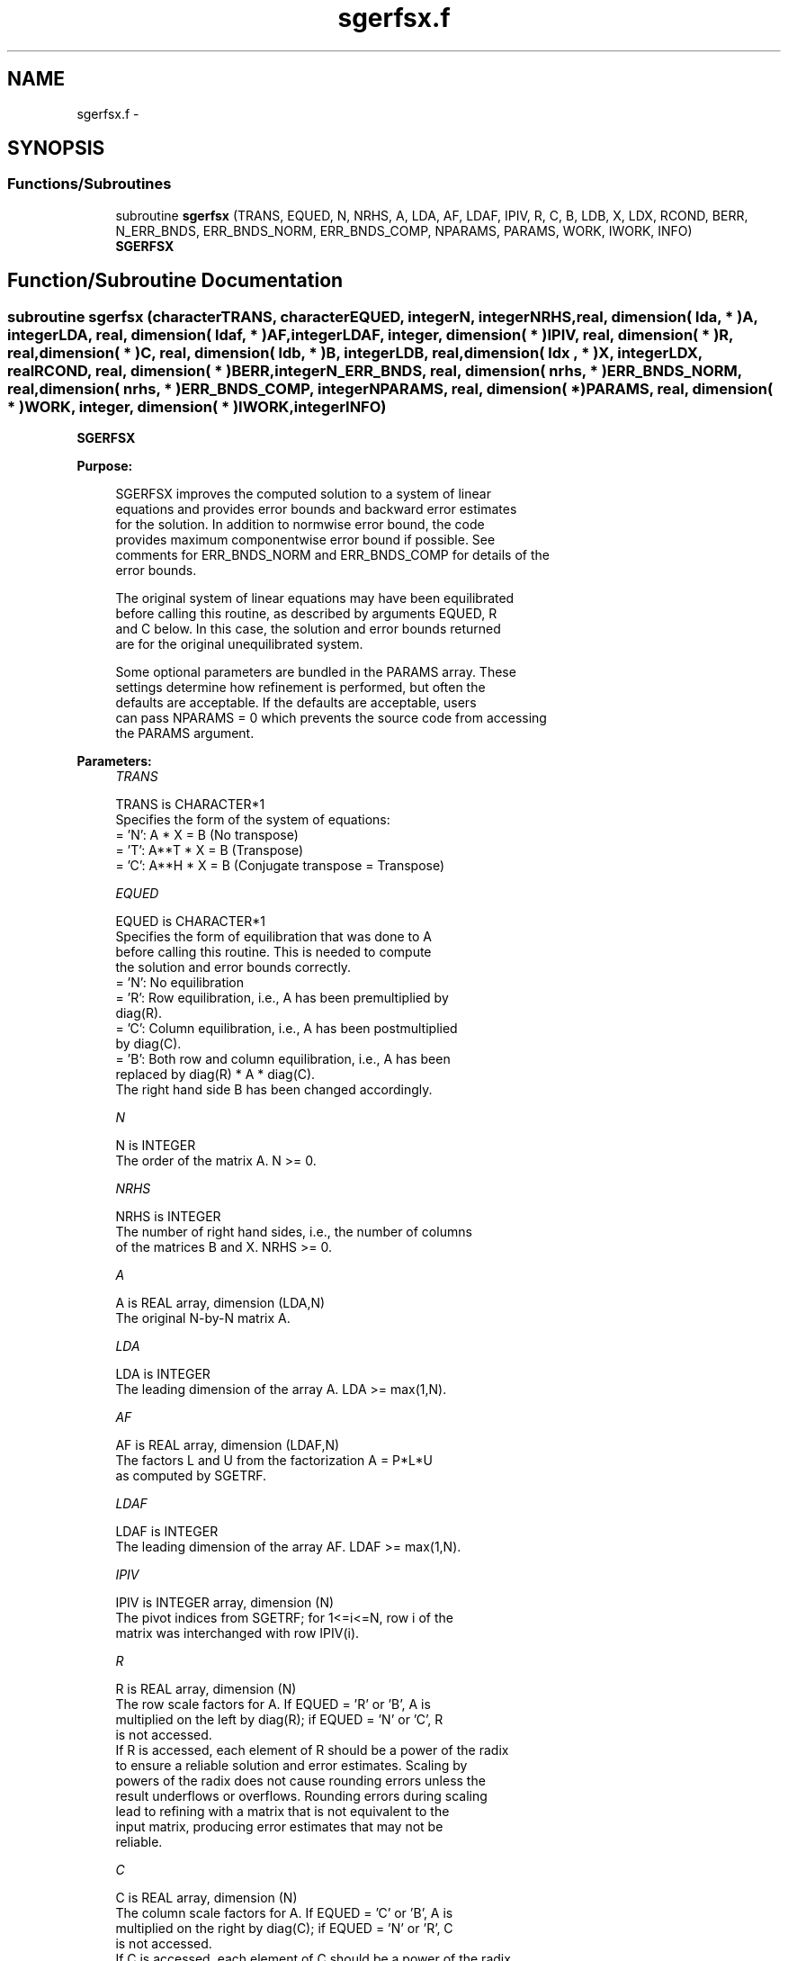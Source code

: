 .TH "sgerfsx.f" 3 "Sat Nov 16 2013" "Version 3.4.2" "LAPACK" \" -*- nroff -*-
.ad l
.nh
.SH NAME
sgerfsx.f \- 
.SH SYNOPSIS
.br
.PP
.SS "Functions/Subroutines"

.in +1c
.ti -1c
.RI "subroutine \fBsgerfsx\fP (TRANS, EQUED, N, NRHS, A, LDA, AF, LDAF, IPIV, R, C, B, LDB, X, LDX, RCOND, BERR, N_ERR_BNDS, ERR_BNDS_NORM, ERR_BNDS_COMP, NPARAMS, PARAMS, WORK, IWORK, INFO)"
.br
.RI "\fI\fBSGERFSX\fP \fP"
.in -1c
.SH "Function/Subroutine Documentation"
.PP 
.SS "subroutine sgerfsx (characterTRANS, characterEQUED, integerN, integerNRHS, real, dimension( lda, * )A, integerLDA, real, dimension( ldaf, * )AF, integerLDAF, integer, dimension( * )IPIV, real, dimension( * )R, real, dimension( * )C, real, dimension( ldb, * )B, integerLDB, real, dimension( ldx , * )X, integerLDX, realRCOND, real, dimension( * )BERR, integerN_ERR_BNDS, real, dimension( nrhs, * )ERR_BNDS_NORM, real, dimension( nrhs, * )ERR_BNDS_COMP, integerNPARAMS, real, dimension( * )PARAMS, real, dimension( * )WORK, integer, dimension( * )IWORK, integerINFO)"

.PP
\fBSGERFSX\fP  
.PP
\fBPurpose: \fP
.RS 4

.PP
.nf
    SGERFSX improves the computed solution to a system of linear
    equations and provides error bounds and backward error estimates
    for the solution.  In addition to normwise error bound, the code
    provides maximum componentwise error bound if possible.  See
    comments for ERR_BNDS_NORM and ERR_BNDS_COMP for details of the
    error bounds.

    The original system of linear equations may have been equilibrated
    before calling this routine, as described by arguments EQUED, R
    and C below. In this case, the solution and error bounds returned
    are for the original unequilibrated system.
.fi
.PP
 
.PP
.nf
     Some optional parameters are bundled in the PARAMS array.  These
     settings determine how refinement is performed, but often the
     defaults are acceptable.  If the defaults are acceptable, users
     can pass NPARAMS = 0 which prevents the source code from accessing
     the PARAMS argument.
.fi
.PP
.RE
.PP
\fBParameters:\fP
.RS 4
\fITRANS\fP 
.PP
.nf
          TRANS is CHARACTER*1
     Specifies the form of the system of equations:
       = 'N':  A * X = B     (No transpose)
       = 'T':  A**T * X = B  (Transpose)
       = 'C':  A**H * X = B  (Conjugate transpose = Transpose)
.fi
.PP
.br
\fIEQUED\fP 
.PP
.nf
          EQUED is CHARACTER*1
     Specifies the form of equilibration that was done to A
     before calling this routine. This is needed to compute
     the solution and error bounds correctly.
       = 'N':  No equilibration
       = 'R':  Row equilibration, i.e., A has been premultiplied by
               diag(R).
       = 'C':  Column equilibration, i.e., A has been postmultiplied
               by diag(C).
       = 'B':  Both row and column equilibration, i.e., A has been
               replaced by diag(R) * A * diag(C).
               The right hand side B has been changed accordingly.
.fi
.PP
.br
\fIN\fP 
.PP
.nf
          N is INTEGER
     The order of the matrix A.  N >= 0.
.fi
.PP
.br
\fINRHS\fP 
.PP
.nf
          NRHS is INTEGER
     The number of right hand sides, i.e., the number of columns
     of the matrices B and X.  NRHS >= 0.
.fi
.PP
.br
\fIA\fP 
.PP
.nf
          A is REAL array, dimension (LDA,N)
     The original N-by-N matrix A.
.fi
.PP
.br
\fILDA\fP 
.PP
.nf
          LDA is INTEGER
     The leading dimension of the array A.  LDA >= max(1,N).
.fi
.PP
.br
\fIAF\fP 
.PP
.nf
          AF is REAL array, dimension (LDAF,N)
     The factors L and U from the factorization A = P*L*U
     as computed by SGETRF.
.fi
.PP
.br
\fILDAF\fP 
.PP
.nf
          LDAF is INTEGER
     The leading dimension of the array AF.  LDAF >= max(1,N).
.fi
.PP
.br
\fIIPIV\fP 
.PP
.nf
          IPIV is INTEGER array, dimension (N)
     The pivot indices from SGETRF; for 1<=i<=N, row i of the
     matrix was interchanged with row IPIV(i).
.fi
.PP
.br
\fIR\fP 
.PP
.nf
          R is REAL array, dimension (N)
     The row scale factors for A.  If EQUED = 'R' or 'B', A is
     multiplied on the left by diag(R); if EQUED = 'N' or 'C', R
     is not accessed.  
     If R is accessed, each element of R should be a power of the radix
     to ensure a reliable solution and error estimates. Scaling by
     powers of the radix does not cause rounding errors unless the
     result underflows or overflows. Rounding errors during scaling
     lead to refining with a matrix that is not equivalent to the
     input matrix, producing error estimates that may not be
     reliable.
.fi
.PP
.br
\fIC\fP 
.PP
.nf
          C is REAL array, dimension (N)
     The column scale factors for A.  If EQUED = 'C' or 'B', A is
     multiplied on the right by diag(C); if EQUED = 'N' or 'R', C
     is not accessed. 
     If C is accessed, each element of C should be a power of the radix
     to ensure a reliable solution and error estimates. Scaling by
     powers of the radix does not cause rounding errors unless the
     result underflows or overflows. Rounding errors during scaling
     lead to refining with a matrix that is not equivalent to the
     input matrix, producing error estimates that may not be
     reliable.
.fi
.PP
.br
\fIB\fP 
.PP
.nf
          B is REAL array, dimension (LDB,NRHS)
     The right hand side matrix B.
.fi
.PP
.br
\fILDB\fP 
.PP
.nf
          LDB is INTEGER
     The leading dimension of the array B.  LDB >= max(1,N).
.fi
.PP
.br
\fIX\fP 
.PP
.nf
          X is REAL array, dimension (LDX,NRHS)
     On entry, the solution matrix X, as computed by SGETRS.
     On exit, the improved solution matrix X.
.fi
.PP
.br
\fILDX\fP 
.PP
.nf
          LDX is INTEGER
     The leading dimension of the array X.  LDX >= max(1,N).
.fi
.PP
.br
\fIRCOND\fP 
.PP
.nf
          RCOND is REAL
     Reciprocal scaled condition number.  This is an estimate of the
     reciprocal Skeel condition number of the matrix A after
     equilibration (if done).  If this is less than the machine
     precision (in particular, if it is zero), the matrix is singular
     to working precision.  Note that the error may still be small even
     if this number is very small and the matrix appears ill-
     conditioned.
.fi
.PP
.br
\fIBERR\fP 
.PP
.nf
          BERR is REAL array, dimension (NRHS)
     Componentwise relative backward error.  This is the
     componentwise relative backward error of each solution vector X(j)
     (i.e., the smallest relative change in any element of A or B that
     makes X(j) an exact solution).
.fi
.PP
.br
\fIN_ERR_BNDS\fP 
.PP
.nf
          N_ERR_BNDS is INTEGER
     Number of error bounds to return for each right hand side
     and each type (normwise or componentwise).  See ERR_BNDS_NORM and
     ERR_BNDS_COMP below.
.fi
.PP
.br
\fIERR_BNDS_NORM\fP 
.PP
.nf
          ERR_BNDS_NORM is REAL array, dimension (NRHS, N_ERR_BNDS)
     For each right-hand side, this array contains information about
     various error bounds and condition numbers corresponding to the
     normwise relative error, which is defined as follows:

     Normwise relative error in the ith solution vector:
             max_j (abs(XTRUE(j,i) - X(j,i)))
            ------------------------------
                  max_j abs(X(j,i))

     The array is indexed by the type of error information as described
     below. There currently are up to three pieces of information
     returned.

     The first index in ERR_BNDS_NORM(i,:) corresponds to the ith
     right-hand side.

     The second index in ERR_BNDS_NORM(:,err) contains the following
     three fields:
     err = 1 "Trust/don't trust" boolean. Trust the answer if the
              reciprocal condition number is less than the threshold
              sqrt(n) * slamch('Epsilon').

     err = 2 "Guaranteed" error bound: The estimated forward error,
              almost certainly within a factor of 10 of the true error
              so long as the next entry is greater than the threshold
              sqrt(n) * slamch('Epsilon'). This error bound should only
              be trusted if the previous boolean is true.

     err = 3  Reciprocal condition number: Estimated normwise
              reciprocal condition number.  Compared with the threshold
              sqrt(n) * slamch('Epsilon') to determine if the error
              estimate is "guaranteed". These reciprocal condition
              numbers are 1 / (norm(Z^{-1},inf) * norm(Z,inf)) for some
              appropriately scaled matrix Z.
              Let Z = S*A, where S scales each row by a power of the
              radix so all absolute row sums of Z are approximately 1.

     See Lapack Working Note 165 for further details and extra
     cautions.
.fi
.PP
.br
\fIERR_BNDS_COMP\fP 
.PP
.nf
          ERR_BNDS_COMP is REAL array, dimension (NRHS, N_ERR_BNDS)
     For each right-hand side, this array contains information about
     various error bounds and condition numbers corresponding to the
     componentwise relative error, which is defined as follows:

     Componentwise relative error in the ith solution vector:
                    abs(XTRUE(j,i) - X(j,i))
             max_j ----------------------
                         abs(X(j,i))

     The array is indexed by the right-hand side i (on which the
     componentwise relative error depends), and the type of error
     information as described below. There currently are up to three
     pieces of information returned for each right-hand side. If
     componentwise accuracy is not requested (PARAMS(3) = 0.0), then
     ERR_BNDS_COMP is not accessed.  If N_ERR_BNDS .LT. 3, then at most
     the first (:,N_ERR_BNDS) entries are returned.

     The first index in ERR_BNDS_COMP(i,:) corresponds to the ith
     right-hand side.

     The second index in ERR_BNDS_COMP(:,err) contains the following
     three fields:
     err = 1 "Trust/don't trust" boolean. Trust the answer if the
              reciprocal condition number is less than the threshold
              sqrt(n) * slamch('Epsilon').

     err = 2 "Guaranteed" error bound: The estimated forward error,
              almost certainly within a factor of 10 of the true error
              so long as the next entry is greater than the threshold
              sqrt(n) * slamch('Epsilon'). This error bound should only
              be trusted if the previous boolean is true.

     err = 3  Reciprocal condition number: Estimated componentwise
              reciprocal condition number.  Compared with the threshold
              sqrt(n) * slamch('Epsilon') to determine if the error
              estimate is "guaranteed". These reciprocal condition
              numbers are 1 / (norm(Z^{-1},inf) * norm(Z,inf)) for some
              appropriately scaled matrix Z.
              Let Z = S*(A*diag(x)), where x is the solution for the
              current right-hand side and S scales each row of
              A*diag(x) by a power of the radix so all absolute row
              sums of Z are approximately 1.

     See Lapack Working Note 165 for further details and extra
     cautions.
.fi
.PP
.br
\fINPARAMS\fP 
.PP
.nf
          NPARAMS is INTEGER
     Specifies the number of parameters set in PARAMS.  If .LE. 0, the
     PARAMS array is never referenced and default values are used.
.fi
.PP
.br
\fIPARAMS\fP 
.PP
.nf
          PARAMS is REAL array, dimension NPARAMS
     Specifies algorithm parameters.  If an entry is .LT. 0.0, then
     that entry will be filled with default value used for that
     parameter.  Only positions up to NPARAMS are accessed; defaults
     are used for higher-numbered parameters.

       PARAMS(LA_LINRX_ITREF_I = 1) : Whether to perform iterative
            refinement or not.
         Default: 1.0
            = 0.0 : No refinement is performed, and no error bounds are
                    computed.
            = 1.0 : Use the double-precision refinement algorithm,
                    possibly with doubled-single computations if the
                    compilation environment does not support DOUBLE
                    PRECISION.
              (other values are reserved for future use)

       PARAMS(LA_LINRX_ITHRESH_I = 2) : Maximum number of residual
            computations allowed for refinement.
         Default: 10
         Aggressive: Set to 100 to permit convergence using approximate
                     factorizations or factorizations other than LU. If
                     the factorization uses a technique other than
                     Gaussian elimination, the guarantees in
                     err_bnds_norm and err_bnds_comp may no longer be
                     trustworthy.

       PARAMS(LA_LINRX_CWISE_I = 3) : Flag determining if the code
            will attempt to find a solution with small componentwise
            relative error in the double-precision algorithm.  Positive
            is true, 0.0 is false.
         Default: 1.0 (attempt componentwise convergence)
.fi
.PP
.br
\fIWORK\fP 
.PP
.nf
          WORK is REAL array, dimension (4*N)
.fi
.PP
.br
\fIIWORK\fP 
.PP
.nf
          IWORK is INTEGER array, dimension (N)
.fi
.PP
.br
\fIINFO\fP 
.PP
.nf
          INFO is INTEGER
       = 0:  Successful exit. The solution to every right-hand side is
         guaranteed.
       < 0:  If INFO = -i, the i-th argument had an illegal value
       > 0 and <= N:  U(INFO,INFO) is exactly zero.  The factorization
         has been completed, but the factor U is exactly singular, so
         the solution and error bounds could not be computed. RCOND = 0
         is returned.
       = N+J: The solution corresponding to the Jth right-hand side is
         not guaranteed. The solutions corresponding to other right-
         hand sides K with K > J may not be guaranteed as well, but
         only the first such right-hand side is reported. If a small
         componentwise error is not requested (PARAMS(3) = 0.0) then
         the Jth right-hand side is the first with a normwise error
         bound that is not guaranteed (the smallest J such
         that ERR_BNDS_NORM(J,1) = 0.0). By default (PARAMS(3) = 1.0)
         the Jth right-hand side is the first with either a normwise or
         componentwise error bound that is not guaranteed (the smallest
         J such that either ERR_BNDS_NORM(J,1) = 0.0 or
         ERR_BNDS_COMP(J,1) = 0.0). See the definition of
         ERR_BNDS_NORM(:,1) and ERR_BNDS_COMP(:,1). To get information
         about all of the right-hand sides check ERR_BNDS_NORM or
         ERR_BNDS_COMP.
.fi
.PP
 
.RE
.PP
\fBAuthor:\fP
.RS 4
Univ\&. of Tennessee 
.PP
Univ\&. of California Berkeley 
.PP
Univ\&. of Colorado Denver 
.PP
NAG Ltd\&. 
.RE
.PP
\fBDate:\fP
.RS 4
November 2011 
.RE
.PP

.PP
Definition at line 412 of file sgerfsx\&.f\&.
.SH "Author"
.PP 
Generated automatically by Doxygen for LAPACK from the source code\&.
